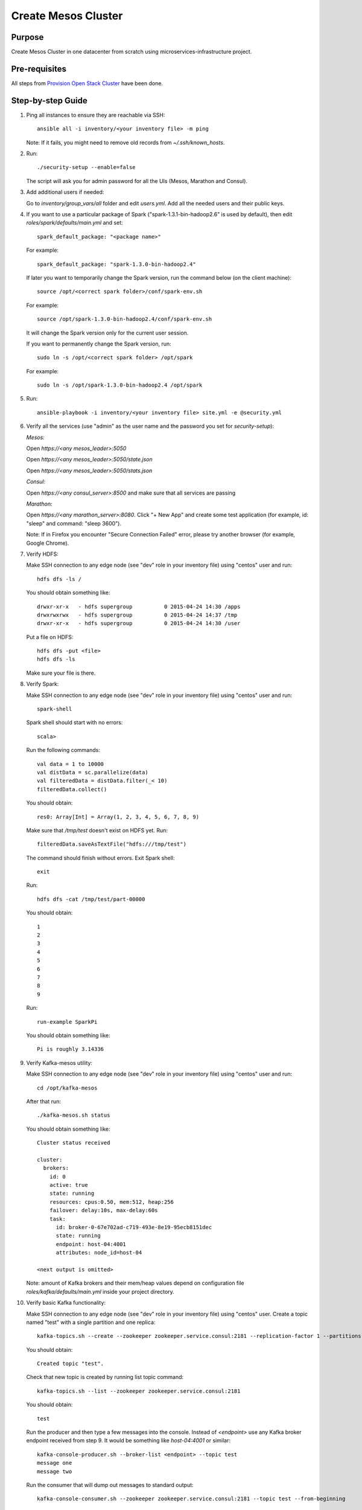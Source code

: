 Create Mesos Cluster
====================

Purpose
-------

Create Mesos Cluster in one datacenter from scratch using microservices-infrastructure project.

Pre-requisites
--------------

All steps from `Provision Open Stack Cluster <provision_open_stack_cluster.rst>`_ have been done.

Step-by-step Guide
------------------

1. Ping all instances to ensure they are reachable via SSH::

        ansible all -i inventory/<your inventory file> -m ping

   Note: If it fails, you might need to remove old records from `~/.ssh/known_hosts`.

2. Run::

        ./security-setup --enable=false

   The script will ask you for admin password for all the UIs (Mesos, Marathon and Consul).

3. Add additional users if needed:

   Go to `inventory/group_vars/all` folder and edit `users.yml`.
   Add all the needed users and their public keys.

4. If you want to use a particular package of Spark ("spark-1.3.1-bin-hadoop2.6" is used
   by default), then edit `roles/spark/defaults/main.yml` and set::

        spark_default_package: "<package name>"

   For example::

        spark_default_package: "spark-1.3.0-bin-hadoop2.4"

   If later you want to temporarily change the Spark version, run the command below
   (on the client machine)::

        source /opt/<correct spark folder>/conf/spark-env.sh

   For example::

        source /opt/spark-1.3.0-bin-hadoop2.4/conf/spark-env.sh

   It will change the Spark version only for the current user session.

   If you want to permanently change the Spark version, run::

        sudo ln -s /opt/<correct spark folder> /opt/spark

   For example::

        sudo ln -s /opt/spark-1.3.0-bin-hadoop2.4 /opt/spark

5. Run::

        ansible-playbook -i inventory/<your inventory file> site.yml -e @security.yml

6. Verify all the services (use "admin" as the user name and the password you set for
   `security-setup`):

   *Mesos:*

   Open *https://<any mesos_leader>:5050*

   Open *https://<any mesos_leader>:5050/state.json*

   Open *https://<any mesos_leader>:5050/stats.json*

   *Consul:*

   Open *https://<any consul_server>:8500* and make sure that all services are passing

   *Marathon:*

   Open *https://<any marathon_server>:8080*.  Click "+ New App" and create some
   test application (for example, id: "sleep" and command: "sleep 3600").

   Note: If in Firefox you encounter "Secure Connection Failed" error, please try
   another browser (for example, Google Chrome).

7. Verify HDFS:

   Make SSH connection to any edge node (see "dev" role in your inventory file) using
   "centos" user and run::

        hdfs dfs -ls /

   You should obtain something like::

        drwxr-xr-x   - hdfs supergroup          0 2015-04-24 14:30 /apps
        drwxrwxrwx   - hdfs supergroup          0 2015-04-24 14:37 /tmp
        drwxr-xr-x   - hdfs supergroup          0 2015-04-24 14:30 /user

   Put a file on HDFS::

        hdfs dfs -put <file>
        hdfs dfs -ls

   Make sure your file is there.

8. Verify Spark:

   Make SSH connection to any edge node (see "dev" role in your inventory file) using
   "centos" user and run::

        spark-shell

   Spark shell should start with no errors::

        scala>

   Run the following commands::

        val data = 1 to 10000
        val distData = sc.parallelize(data)
        val filteredData = distData.filter(_< 10)
        filteredData.collect()

   You should obtain::

        res0: Array[Int] = Array(1, 2, 3, 4, 5, 6, 7, 8, 9)

   Make sure that `/tmp/test` doesn't exist on HDFS yet. Run::

        filteredData.saveAsTextFile("hdfs:///tmp/test")

   The command should finish without errors.  Exit Spark shell::

        exit

   Run::

        hdfs dfs -cat /tmp/test/part-00000

   You should obtain::

        1
        2
        3
        4
        5
        6
        7
        8
        9

   Run::

        run-example SparkPi

   You should obtain something like::

        Pi is roughly 3.14336

9. Verify Kafka-mesos utility:

   Make SSH connection to any edge node (see "dev" role in your inventory file)
   using "centos" user and run::

        cd /opt/kafka-mesos

   After that run::

        ./kafka-mesos.sh status

   You should obtain something like::

        Cluster status received
        
        cluster:
          brokers:
            id: 0
            active: true
            state: running
            resources: cpus:0.50, mem:512, heap:256
            failover: delay:10s, max-delay:60s
            task:
              id: broker-0-67e702ad-c719-493e-8e19-95ecb8151dec
              state: running
              endpoint: host-04:4001
              attributes: node_id=host-04
        
        <next output is omitted>

   Note: amount of Kafka brokers and their mem/heap values depend on configuration
   file `roles/kafka/defaults/main.yml` inside your project directory.

10. Verify basic Kafka functionality:

    Make SSH connection to any edge node (see "dev" role in your inventory file)
    using "centos" user.  Create a topic named "test" with a single partition and one replica::

        kafka-topics.sh --create --zookeeper zookeeper.service.consul:2181 --replication-factor 1 --partitions 1 --topic test

    You should obtain::

        Created topic "test".

    Check that new topic is created by running list topic command::

        kafka-topics.sh --list --zookeeper zookeeper.service.consul:2181

    You should obtain::

        test

    Run the producer and then type a few messages into the console.  Instead of
    `<endpoint>` use any Kafka broker endpoint received from step 9.  It would be
    something like `host-04:4001` or similar::

        kafka-console-producer.sh --broker-list <endpoint> --topic test
        message one
        message two

    Run the consumer that will dump out messages to standard output::

        kafka-console-consumer.sh --zookeeper zookeeper.service.consul:2181 --topic test --from-beginning

    You should obtain::

        message one
        message two

    Note: If you have each of the above commands (producer and consumer) running
    in a different terminal then you should be able to type messages into the
    producer terminal and see them appear in the consumer terminal.
